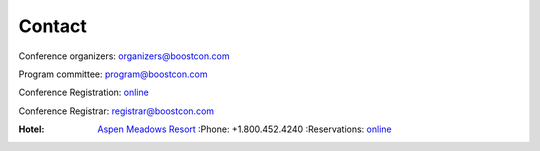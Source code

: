Contact
=======

Conference organizers: organizers@boostcon.com

Program committee: program@boostcon.com

Conference Registration: online__

__ /registration

Conference Registrar: registrar@boostcon.com

:Hotel: `Aspen Meadows Resort`__ 
        :Phone: +1.800.452.4240
        :Reservations: online__

__ http://aspenmeadowsresort.dolce.com
__ https://reservations.synxis.com/LBE/rez.aspx?Hotel=12543&Chain=5968&group=BoostCon&arrive=5/1/2009&depart=5/9/2009&adult=1&child=0
